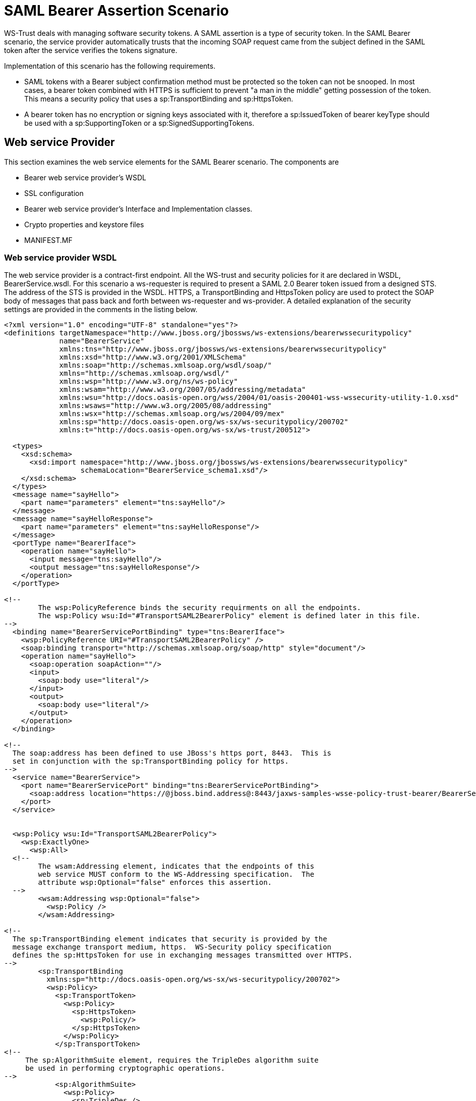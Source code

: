 [[SAML_Bearer_Assertion_Scenario]]
= SAML Bearer Assertion Scenario

ifdef::env-github[]
:tip-caption: :bulb:
:note-caption: :information_source:
:important-caption: :heavy_exclamation_mark:
:caution-caption: :fire:
:warning-caption: :warning:
endif::[]

WS-Trust deals with managing software security tokens. A SAML assertion
is a type of security token. In the SAML Bearer scenario, the service
provider automatically trusts that the incoming SOAP request came from
the subject defined in the SAML token after the service verifies the
tokens signature.

Implementation of this scenario has the following requirements.

* SAML tokens with a Bearer subject confirmation method must be
protected so the token can not be snooped. In most cases, a bearer token
combined with HTTPS is sufficient to prevent "a man in the middle"
getting possession of the token. This means a security policy that uses
a sp:TransportBinding and sp:HttpsToken.
* A bearer token has no encryption or signing keys associated with it,
therefore a sp:IssuedToken of bearer keyType should be used with a
sp:SupportingToken or a sp:SignedSupportingTokens.

== Web service Provider

This section examines the web service elements for the SAML Bearer
scenario. The components are

* Bearer web service provider's WSDL
* SSL configuration
* Bearer web service provider's Interface and Implementation classes.
* Crypto properties and keystore files
* MANIFEST.MF

=== Web service provider WSDL

The web service provider is a contract-first endpoint. All the WS-trust
and security policies for it are declared in WSDL, BearerService.wsdl.
For this scenario a ws-requester is required to present a SAML 2.0
Bearer token issued from a designed STS. The address of the STS is
provided in the WSDL. HTTPS, a TransportBinding and HttpsToken policy
are used to protect the SOAP body of messages that pass back and forth
between ws-requester and ws-provider. A detailed explanation of the
security settings are provided in the comments in the listing below.

[source,xml,options="nowrap"]
----
<?xml version="1.0" encoding="UTF-8" standalone="yes"?>
<definitions targetNamespace="http://www.jboss.org/jbossws/ws-extensions/bearerwssecuritypolicy"
             name="BearerService"
             xmlns:tns="http://www.jboss.org/jbossws/ws-extensions/bearerwssecuritypolicy"
             xmlns:xsd="http://www.w3.org/2001/XMLSchema"
             xmlns:soap="http://schemas.xmlsoap.org/wsdl/soap/"
             xmlns="http://schemas.xmlsoap.org/wsdl/"
             xmlns:wsp="http://www.w3.org/ns/ws-policy"
             xmlns:wsam="http://www.w3.org/2007/05/addressing/metadata"
             xmlns:wsu="http://docs.oasis-open.org/wss/2004/01/oasis-200401-wss-wssecurity-utility-1.0.xsd"
             xmlns:wsaws="http://www.w3.org/2005/08/addressing"
             xmlns:wsx="http://schemas.xmlsoap.org/ws/2004/09/mex"
             xmlns:sp="http://docs.oasis-open.org/ws-sx/ws-securitypolicy/200702"
             xmlns:t="http://docs.oasis-open.org/ws-sx/ws-trust/200512">

  <types>
    <xsd:schema>
      <xsd:import namespace="http://www.jboss.org/jbossws/ws-extensions/bearerwssecuritypolicy"
                  schemaLocation="BearerService_schema1.xsd"/>
    </xsd:schema>
  </types>
  <message name="sayHello">
    <part name="parameters" element="tns:sayHello"/>
  </message>
  <message name="sayHelloResponse">
    <part name="parameters" element="tns:sayHelloResponse"/>
  </message>
  <portType name="BearerIface">
    <operation name="sayHello">
      <input message="tns:sayHello"/>
      <output message="tns:sayHelloResponse"/>
    </operation>
  </portType>

<!--
        The wsp:PolicyReference binds the security requirments on all the endpoints.
        The wsp:Policy wsu:Id="#TransportSAML2BearerPolicy" element is defined later in this file.
-->
  <binding name="BearerServicePortBinding" type="tns:BearerIface">
    <wsp:PolicyReference URI="#TransportSAML2BearerPolicy" />
    <soap:binding transport="http://schemas.xmlsoap.org/soap/http" style="document"/>
    <operation name="sayHello">
      <soap:operation soapAction=""/>
      <input>
        <soap:body use="literal"/>
      </input>
      <output>
        <soap:body use="literal"/>
      </output>
    </operation>
  </binding>

<!--
  The soap:address has been defined to use JBoss's https port, 8443.  This is
  set in conjunction with the sp:TransportBinding policy for https.
-->
  <service name="BearerService">
    <port name="BearerServicePort" binding="tns:BearerServicePortBinding">
      <soap:address location="https://@jboss.bind.address@:8443/jaxws-samples-wsse-policy-trust-bearer/BearerService"/>
    </port>
  </service>


  <wsp:Policy wsu:Id="TransportSAML2BearerPolicy">
    <wsp:ExactlyOne>
      <wsp:All>
  <!--
        The wsam:Addressing element, indicates that the endpoints of this
        web service MUST conform to the WS-Addressing specification.  The
        attribute wsp:Optional="false" enforces this assertion.
  -->
        <wsam:Addressing wsp:Optional="false">
          <wsp:Policy />
        </wsam:Addressing>

<!--
  The sp:TransportBinding element indicates that security is provided by the
  message exchange transport medium, https.  WS-Security policy specification
  defines the sp:HttpsToken for use in exchanging messages transmitted over HTTPS.
-->
        <sp:TransportBinding
          xmlns:sp="http://docs.oasis-open.org/ws-sx/ws-securitypolicy/200702">
          <wsp:Policy>
            <sp:TransportToken>
              <wsp:Policy>
                <sp:HttpsToken>
                  <wsp:Policy/>
                </sp:HttpsToken>
              </wsp:Policy>
            </sp:TransportToken>
<!--
     The sp:AlgorithmSuite element, requires the TripleDes algorithm suite
     be used in performing cryptographic operations.
-->
            <sp:AlgorithmSuite>
              <wsp:Policy>
                <sp:TripleDes />
              </wsp:Policy>
            </sp:AlgorithmSuite>
<!--
     The sp:Layout element,  indicates the layout rules to apply when adding
     items to the security header.  The sp:Lax sub-element indicates items
     are added to the security header in any order that conforms to
     WSS: SOAP Message Security.
-->
            <sp:Layout>
              <wsp:Policy>
                <sp:Lax />
              </wsp:Policy>
            </sp:Layout>
            <sp:IncludeTimestamp />
          </wsp:Policy>
        </sp:TransportBinding>

<!--
  The sp:SignedSupportingTokens element causes the supporting tokens
  to be signed using the primary token that is used to sign the message.
-->
        <sp:SignedSupportingTokens
          xmlns:sp="http://docs.oasis-open.org/ws-sx/ws-securitypolicy/200702">
          <wsp:Policy>
<!--
  The sp:IssuedToken element asserts that a SAML 2.0 security token of type
  Bearer is expected from the STS.  The
  sp:IncludeToken="http://docs.oasis-open.org/ws-sx/ws-securitypolicy/200702/IncludeToken/AlwaysToRecipient">
  attribute instructs the runtime to include the initiator's public key
  with every message sent to the recipient.

  The sp:RequestSecurityTokenTemplate element directs that all of the
  children of this element will be copied directly into the body of the
  RequestSecurityToken (RST) message that is sent to the STS when the
  initiator asks the STS to issue a token.
-->
            <sp:IssuedToken
              sp:IncludeToken="http://docs.oasis-open.org/ws-sx/ws-securitypolicy/200702/IncludeToken/AlwaysToRecipient">
              <sp:RequestSecurityTokenTemplate>
                <t:TokenType>http://docs.oasis-open.org/wss/oasis-wss-saml-token-profile-1.1#SAMLV2.0</t:TokenType>
                <t:KeyType>http://docs.oasis-open.org/ws-sx/ws-trust/200512/Bearer</t:KeyType>
              </sp:RequestSecurityTokenTemplate>
              <wsp:Policy>
                <sp:RequireInternalReference />
              </wsp:Policy>
<!--
  The sp:Issuer element defines the STS's address and endpoint information
  This information is used by the STSClient.
-->
              <sp:Issuer>
                <wsaws:Address>http://@jboss.bind.address@:8080/jaxws-samples-wsse-policy-trust-sts-bearer/SecurityTokenService</wsaws:Address>
                <wsaws:Metadata
                  xmlns:wsdli="http://www.w3.org/2006/01/wsdl-instance"
                  wsdli:wsdlLocation="http://@jboss.bind.address@:8080/jaxws-samples-wsse-policy-trust-sts-bearer/SecurityTokenService?wsdl">
                  <wsaw:ServiceName
                    xmlns:wsaw="http://www.w3.org/2006/05/addressing/wsdl"
                    xmlns:stsns="http://docs.oasis-open.org/ws-sx/ws-trust/200512/"
                    EndpointName="UT_Port">stsns:SecurityTokenService</wsaw:ServiceName>
                </wsaws:Metadata>
              </sp:Issuer>

            </sp:IssuedToken>
          </wsp:Policy>
        </sp:SignedSupportingTokens>
<!--
    The sp:Wss11 element declares WSS: SOAP Message Security 1.1 options
    to be supported by the STS.  These particular elements generally refer
    to how keys are referenced within the SOAP envelope.  These are normally
    handled by CXF.
-->
        <sp:Wss11>
          <wsp:Policy>
            <sp:MustSupportRefIssuerSerial />
            <sp:MustSupportRefThumbprint />
            <sp:MustSupportRefEncryptedKey />
          </wsp:Policy>
        </sp:Wss11>
<!--
    The sp:Trust13 element declares controls for WS-Trust 1.3 options.
    They are policy assertions related to exchanges specifically with
    client and server challenges and entropy behaviors.  Again these are
    normally handled by CXF.
-->
        <sp:Trust13>
          <wsp:Policy>
            <sp:MustSupportIssuedTokens />
            <sp:RequireClientEntropy />
            <sp:RequireServerEntropy />
          </wsp:Policy>
        </sp:Trust13>
      </wsp:All>
    </wsp:ExactlyOne>
  </wsp:Policy>

</definitions>
----

[[ssl-configuration-saml-bearer]]
=== SSL configuration

This web service is using https, therefore the JBoss server must be
configured to provide SSL support in the Web subsystem. There are 2
components to SSL configuration.

* create a certificate keystore
* declare an SSL connector in the Web subsystem of the JBoss server
configuration file.

Follow the directions for setting up TLS in the <<WildFly_Elytron_Security.adoc#enable-one-way-ssltls-for-applications,WildFly Elytron Security Guide>>.

[[web-service-interface-saml-bearer]]
=== Web service Interface

The web service provider interface class, BearerIface, is a simple
straight forward web service definition.

[source,java,options="nowrap"]
----
package org.jboss.test.ws.jaxws.samples.wsse.policy.trust.bearer;

import jakarta.jws.WebMethod;
import jakarta.jws.WebService;

@WebService
(
   targetNamespace = "http://www.jboss.org/jbossws/ws-extensions/bearerwssecuritypolicy"
)
public interface BearerIface
{
   @WebMethod
   String sayHello();
}
----

[[web-service-implementation-saml-bearer]]
=== Web service Implementation

The web service provider implementation class, BearerImpl, is a simple
POJO. It uses the standard WebService annotation to define the service
endpoint. In addition there are two Apache CXF annotations,
EndpointProperties and EndpointProperty used for configuring the
endpoint for the CXF runtime. These annotations come from the
https://ws.apache.org/wss4j/[Apache WSS4J project], which provides a
Java implementation of the primary WS-Security standards for Web
Services. These annotations are programmatically adding properties to
the endpoint. With plain Apache CXF, these properties are often set via
the <jaxws:properties> element on the <jaxws:endpoint> element in the
Spring config; these annotations allow the properties to be configured
in the code.

WSS4J uses the Crypto interface to get keys and certificates for
signature creation/verification, as is asserted by the WSDL for this
service. The WSS4J configuration information being provided by
BearerImpl is for Crypto's Merlin implementation. More information will
be provided about this in the keystore section.

Because the web service provider automatically trusts that the incoming
SOAP request came from the subject defined in the SAML token there is no
need for a Crypto callbackHandler class or a signature username, unlike
in prior examples, however in order to verify the message signature, the
Java properties file that contains the (Merlin) crypto configuration
information is still required.

[source,java,options="nowrap"]
----
package org.jboss.test.ws.jaxws.samples.wsse.policy.trust.bearer;

import org.apache.cxf.annotations.EndpointProperties;
import org.apache.cxf.annotations.EndpointProperty;

import jakarta.jws.WebService;

@WebService
(
   portName = "BearerServicePort",
   serviceName = "BearerService",
   wsdlLocation = "WEB-INF/wsdl/BearerService.wsdl",
   targetNamespace = "http://www.jboss.org/jbossws/ws-extensions/bearerwssecuritypolicy",
   endpointInterface = "org.jboss.test.ws.jaxws.samples.wsse.policy.trust.bearer.BearerIface"
)
@EndpointProperties(value = {
   @EndpointProperty(key = "ws-security.signature.properties", value = "serviceKeystore.properties")
})
public class BearerImpl implements BearerIface
{
   public String sayHello()
   {
      return "Bearer WS-Trust Hello World!";
   }
}
----

[[crypto-properties-and-keystore-files-saml-bearer]]
=== Crypto properties and keystore files

WSS4J's Crypto implementation is loaded and configured via a Java
properties file that contains Crypto configuration data. The file
contains implementation-specific properties such as a keystore location,
password, default alias and the like. This application is using the
Merlin implementation. File serviceKeystore.properties contains this
information.

File servicestore.jks, is a Java KeyStore (JKS) repository. It contains
self signed certificates for myservicekey and mystskey. _Self signed
certificates are not appropriate for production use._

....
org.apache.ws.security.crypto.provider=org.apache.ws.security.components.crypto.Merlin
org.apache.ws.security.crypto.merlin.keystore.type=jks
org.apache.ws.security.crypto.merlin.keystore.password=sspass
org.apache.ws.security.crypto.merlin.keystore.alias=myservicekey
org.apache.ws.security.crypto.merlin.keystore.file=servicestore.jks
....

[[manifest-mf-saml-bearer]]
=== MANIFEST.MF

When deployed on WildFly this application requires access to the JBossWs
and CXF APIs provided in module org.jboss.ws.cxf.jbossws-cxf-client. The
dependency statement directs the server to provide them at deployment.

....
Manifest-Version: 1.0
Ant-Version: Apache Ant 1.8.2
Created-By: 1.7.0_25-b15 (Oracle Corporation)
Dependencies: org.jboss.ws.cxf.jbossws-cxf-client
....

[[bearer-security-token-service-saml-bearer]]
== Bearer Security Token Service

This section examines the crucial elements in providing the Security
Token Service functionality for providing a SAML Bearer token. The
components that will be discussed are.

* Security Domain
* STS's WSDL
* STS's implementation class
* STSBearerCallbackHandler
* Crypto properties and keystore files
* MANIFEST.MF

[[security-domain-saml-bearer]]
=== Security Domain

The STS requires a JBoss security domain be configured. The
jboss-web.xml descriptor declares a named security
domain,"JBossWS-trust-sts" to be used by this service for
authentication. This security domain requires two properties files and
the addition of a security-domain declaration in the JBoss server
configuration file.

For this scenario the domain needs to contain user _alice_, password
_clarinet_, and role _friend_. See the listings below for
jbossws-users.properties and jbossws-roles.properties. In addition the
following XML elements must be added to the Elytron subsystem in the
server configuration file. Replace " *SOME_PATH*" with appropriate
information and then configure <<WildFly_Elytron_Security.adoc#set-up-and-configure-authentication-for-applications,authentication with this security domain>>.

[source,xml,options="nowrap"]
----
<properties-realm name="JBossWS-trust-sts">
    <users-properties path="/SOME_PATH/usersProperties"/>
    <groups-properties path="/SOME_PATH/rolesProperties"/>
</properties-realm>
...
<security-domain name="JBossWS-trust-sts" default-realm="JBossWS-trust-sts" permission-mapper="default-permission-mapper">
    <realm name="JBossWS-trust-sts" role-decoder="groups-to-roles"/>
</security-domain>
----

jboss-web.xml

[source,xml,options="nowrap"]
----
<?xml version="1.0" encoding="UTF-8"?>
<!DOCTYPE jboss-web PUBLIC "-//JBoss//DTD Web Application 2.4//EN" ">
<jboss-web>
  <security-domain>java:/jaas/JBossWS-trust-sts</security-domain>
</jboss-web>
----

jbossws-users.properties

....
# A sample users.properties file for use with the UsersRolesLoginModule
alice=clarinet
....

jbossws-roles.properties

....
# A sample roles.properties file for use with the UsersRolesLoginModule
alice=friend
....

[[stss-wsdl-saml-bearer]]
=== STS's WSDL

[source,xml,options="nowrap"]
----
<?xml version="1.0" encoding="UTF-8"?>
<wsdl:definitions
  targetNamespace="http://docs.oasis-open.org/ws-sx/ws-trust/200512/"
  xmlns:tns="http://docs.oasis-open.org/ws-sx/ws-trust/200512/"
  xmlns:wstrust="http://docs.oasis-open.org/ws-sx/ws-trust/200512/"
  xmlns:wsdl="http://schemas.xmlsoap.org/wsdl/"
  xmlns:soap="http://schemas.xmlsoap.org/wsdl/soap/"
  xmlns:wsap10="http://www.w3.org/2006/05/addressing/wsdl"
  xmlns:wsu="http://docs.oasis-open.org/wss/2004/01/oasis-200401-wss-wssecurity-utility-1.0.xsd"
  xmlns:wsp="http://www.w3.org/ns/ws-policy"
  xmlns:wst="http://docs.oasis-open.org/ws-sx/ws-trust/200512"
  xmlns:xs="http://www.w3.org/2001/XMLSchema"
  xmlns:wsam="http://www.w3.org/2007/05/addressing/metadata">

  <wsdl:types>
    <xs:schema elementFormDefault="qualified"
               targetNamespace='http://docs.oasis-open.org/ws-sx/ws-trust/200512'>

      <xs:element name='RequestSecurityToken'
                  type='wst:AbstractRequestSecurityTokenType'/>
      <xs:element name='RequestSecurityTokenResponse'
                  type='wst:AbstractRequestSecurityTokenType'/>

      <xs:complexType name='AbstractRequestSecurityTokenType'>
        <xs:sequence>
          <xs:any namespace='##any' processContents='lax' minOccurs='0'
                  maxOccurs='unbounded'/>
        </xs:sequence>
        <xs:attribute name='Context' type='xs:anyURI' use='optional'/>
        <xs:anyAttribute namespace='##other' processContents='lax'/>
      </xs:complexType>
      <xs:element name='RequestSecurityTokenCollection'
                  type='wst:RequestSecurityTokenCollectionType'/>
      <xs:complexType name='RequestSecurityTokenCollectionType'>
        <xs:sequence>
          <xs:element name='RequestSecurityToken'
                      type='wst:AbstractRequestSecurityTokenType' minOccurs='2'
                      maxOccurs='unbounded'/>
        </xs:sequence>
      </xs:complexType>

      <xs:element name='RequestSecurityTokenResponseCollection'
                  type='wst:RequestSecurityTokenResponseCollectionType'/>
      <xs:complexType name='RequestSecurityTokenResponseCollectionType'>
        <xs:sequence>
          <xs:element ref='wst:RequestSecurityTokenResponse' minOccurs='1'
                      maxOccurs='unbounded'/>
        </xs:sequence>
        <xs:anyAttribute namespace='##other' processContents='lax'/>
      </xs:complexType>

    </xs:schema>
  </wsdl:types>

  <!-- WS-Trust defines the following GEDs -->
  <wsdl:message name="RequestSecurityTokenMsg">
    <wsdl:part name="request" element="wst:RequestSecurityToken"/>
  </wsdl:message>
  <wsdl:message name="RequestSecurityTokenResponseMsg">
    <wsdl:part name="response"
               element="wst:RequestSecurityTokenResponse"/>
  </wsdl:message>
  <wsdl:message name="RequestSecurityTokenCollectionMsg">
    <wsdl:part name="requestCollection"
               element="wst:RequestSecurityTokenCollection"/>
  </wsdl:message>
  <wsdl:message name="RequestSecurityTokenResponseCollectionMsg">
    <wsdl:part name="responseCollection"
               element="wst:RequestSecurityTokenResponseCollection"/>
  </wsdl:message>

  <!-- This portType an example of a Requestor (or other) endpoint that
  Accepts SOAP-based challenges from a Security Token Service -->
  <wsdl:portType name="WSSecurityRequestor">
    <wsdl:operation name="Challenge">
      <wsdl:input message="tns:RequestSecurityTokenResponseMsg"/>
      <wsdl:output message="tns:RequestSecurityTokenResponseMsg"/>
    </wsdl:operation>
  </wsdl:portType>

  <!-- This portType is an example of an STS supporting full protocol -->
  <!--
      The wsdl:portType and data types are XML elements defined by the
      WS_Trust specification.  The wsdl:portType defines the endpoints
      supported in the STS implementation.  This WSDL defines all operations
      that an STS implementation can support.
  -->
  <wsdl:portType name="STS">
    <wsdl:operation name="Cancel">
      <wsdl:input
        wsam:Action="http://docs.oasis-open.org/ws-sx/ws-trust/200512/RST/Cancel"
        message="tns:RequestSecurityTokenMsg"/>
      <wsdl:output
        wsam:Action="http://docs.oasis-open.org/ws-sx/ws-trust/200512/RSTR/CancelFinal"
        message="tns:RequestSecurityTokenResponseMsg"/>
    </wsdl:operation>
    <wsdl:operation name="Issue">
      <wsdl:input
        wsam:Action="http://docs.oasis-open.org/ws-sx/ws-trust/200512/RST/Issue"
        message="tns:RequestSecurityTokenMsg"/>
      <wsdl:output
        wsam:Action="http://docs.oasis-open.org/ws-sx/ws-trust/200512/RSTRC/IssueFinal"
        message="tns:RequestSecurityTokenResponseCollectionMsg"/>
    </wsdl:operation>
    <wsdl:operation name="Renew">
      <wsdl:input
        wsam:Action="http://docs.oasis-open.org/ws-sx/ws-trust/200512/RST/Renew"
        message="tns:RequestSecurityTokenMsg"/>
      <wsdl:output
        wsam:Action="http://docs.oasis-open.org/ws-sx/ws-trust/200512/RSTR/RenewFinal"
        message="tns:RequestSecurityTokenResponseMsg"/>
    </wsdl:operation>
    <wsdl:operation name="Validate">
      <wsdl:input
        wsam:Action="http://docs.oasis-open.org/ws-sx/ws-trust/200512/RST/Validate"
        message="tns:RequestSecurityTokenMsg"/>
      <wsdl:output
        wsam:Action="http://docs.oasis-open.org/ws-sx/ws-trust/200512/RSTR/ValidateFinal"
        message="tns:RequestSecurityTokenResponseMsg"/>
    </wsdl:operation>
    <wsdl:operation name="KeyExchangeToken">
      <wsdl:input
        wsam:Action="http://docs.oasis-open.org/ws-sx/ws-trust/200512/RST/KET"
        message="tns:RequestSecurityTokenMsg"/>
      <wsdl:output
        wsam:Action="http://docs.oasis-open.org/ws-sx/ws-trust/200512/RSTR/KETFinal"
        message="tns:RequestSecurityTokenResponseMsg"/>
    </wsdl:operation>
    <wsdl:operation name="RequestCollection">
      <wsdl:input message="tns:RequestSecurityTokenCollectionMsg"/>
      <wsdl:output message="tns:RequestSecurityTokenResponseCollectionMsg"/>
    </wsdl:operation>
  </wsdl:portType>

  <!-- This portType is an example of an endpoint that accepts
  Unsolicited RequestSecurityTokenResponse messages -->
  <wsdl:portType name="SecurityTokenResponseService">
    <wsdl:operation name="RequestSecurityTokenResponse">
      <wsdl:input message="tns:RequestSecurityTokenResponseMsg"/>
    </wsdl:operation>
  </wsdl:portType>

  <!--
      The wsp:PolicyReference binds the security requirments on all the STS endpoints.
      The wsp:Policy wsu:Id="UT_policy" element is later in this file.
  -->
  <wsdl:binding name="UT_Binding" type="wstrust:STS">
    <wsp:PolicyReference URI="#UT_policy"/>
    <soap:binding style="document"
                  transport="http://schemas.xmlsoap.org/soap/http"/>
    <wsdl:operation name="Issue">
      <soap:operation
        soapAction="http://docs.oasis-open.org/ws-sx/ws-trust/200512/RST/Issue"/>
      <wsdl:input>
        <wsp:PolicyReference
          URI="#Input_policy"/>
        <soap:body use="literal"/>
      </wsdl:input>
      <wsdl:output>
        <wsp:PolicyReference
          URI="#Output_policy"/>
        <soap:body use="literal"/>
      </wsdl:output>
    </wsdl:operation>
    <wsdl:operation name="Validate">
      <soap:operation
        soapAction="http://docs.oasis-open.org/ws-sx/ws-trust/200512/RST/Validate"/>
      <wsdl:input>
        <wsp:PolicyReference
          URI="#Input_policy"/>
        <soap:body use="literal"/>
      </wsdl:input>
      <wsdl:output>
        <wsp:PolicyReference
          URI="#Output_policy"/>
        <soap:body use="literal"/>
      </wsdl:output>
    </wsdl:operation>
    <wsdl:operation name="Cancel">
      <soap:operation
        soapAction="http://docs.oasis-open.org/ws-sx/ws-trust/200512/RST/Cancel"/>
      <wsdl:input>
        <soap:body use="literal"/>
      </wsdl:input>
      <wsdl:output>
        <soap:body use="literal"/>
      </wsdl:output>
    </wsdl:operation>
    <wsdl:operation name="Renew">
      <soap:operation
        soapAction="http://docs.oasis-open.org/ws-sx/ws-trust/200512/RST/Renew"/>
      <wsdl:input>
        <soap:body use="literal"/>
      </wsdl:input>
      <wsdl:output>
        <soap:body use="literal"/>
      </wsdl:output>
    </wsdl:operation>
    <wsdl:operation name="KeyExchangeToken">
      <soap:operation
        soapAction="http://docs.oasis-open.org/ws-sx/ws-trust/200512/RST/KeyExchangeToken"/>
      <wsdl:input>
        <soap:body use="literal"/>
      </wsdl:input>
      <wsdl:output>
        <soap:body use="literal"/>
      </wsdl:output>
    </wsdl:operation>
    <wsdl:operation name="RequestCollection">
      <soap:operation
        soapAction="http://docs.oasis-open.org/ws-sx/ws-trust/200512/RST/RequestCollection"/>
      <wsdl:input>
        <soap:body use="literal"/>
      </wsdl:input>
      <wsdl:output>
        <soap:body use="literal"/>
      </wsdl:output>
    </wsdl:operation>
  </wsdl:binding>

  <wsdl:service name="SecurityTokenService">
    <wsdl:port name="UT_Port" binding="tns:UT_Binding">
      <soap:address location="http://localhost:8080/SecurityTokenService/UT"/>
    </wsdl:port>
  </wsdl:service>


  <wsp:Policy wsu:Id="UT_policy">
    <wsp:ExactlyOne>
      <wsp:All>
        <!--
            The sp:UsingAddressing element, indicates that the endpoints of this
            web service conforms to the WS-Addressing specification.  More detail
            can be found here: [http://www.w3.org/TR/2006/CR-ws-addr-wsdl-20060529]
        -->
        <wsap10:UsingAddressing/>
        <!--
            The sp:SymmetricBinding element indicates that security is provided
            at the SOAP layer and any initiator must authenticate itself by providing
            WSS UsernameToken credentials.
        -->
        <sp:SymmetricBinding
          xmlns:sp="http://docs.oasis-open.org/ws-sx/ws-securitypolicy/200702">
          <wsp:Policy>
            <!--
                In a symmetric binding, the keys used for encrypting and signing in both
                directions are derived from a single key, the one specified by the
                sp:ProtectionToken element.  The sp:X509Token sub-element declares this
                key to be a X.509 certificate and the
                IncludeToken="http://docs.oasis-open.org/ws-sx/ws-securitypolicy/200702/IncludeToken/Never"
                attribute adds the requirement that the token MUST NOT be included in
                any messages sent between the initiator and the recipient; rather, an
                external reference to the token should be used.  Lastly the WssX509V3Token10
                sub-element declares that the Username token presented by the initiator
                should be compliant with Web Services Security UsernameToken Profile
                1.0 specification. [ http://docs.oasis-open.org/wss/2004/01/oasis-200401-wss-username-token-profile-1.0.pdf ]
            -->
            <sp:ProtectionToken>
              <wsp:Policy>
                <sp:X509Token
                  sp:IncludeToken="http://docs.oasis-open.org/ws-sx/ws-securitypolicy/200702/IncludeToken/Never">
                  <wsp:Policy>
                    <sp:RequireDerivedKeys/>
                    <sp:RequireThumbprintReference/>
                    <sp:WssX509V3Token10/>
                  </wsp:Policy>
                </sp:X509Token>
              </wsp:Policy>
            </sp:ProtectionToken>
            <!--
                The sp:AlgorithmSuite element, requires the Basic256 algorithm suite
                be used in performing cryptographic operations.
            -->
            <sp:AlgorithmSuite>
              <wsp:Policy>
                <sp:Basic256/>
              </wsp:Policy>
            </sp:AlgorithmSuite>
            <!--
                The sp:Layout element,  indicates the layout rules to apply when adding
                items to the security header.  The sp:Lax sub-element indicates items
                are added to the security header in any order that conforms to
                WSS: SOAP Message Security.
            -->
            <sp:Layout>
              <wsp:Policy>
                <sp:Lax/>
              </wsp:Policy>
            </sp:Layout>
            <sp:IncludeTimestamp/>
            <sp:EncryptSignature/>
            <sp:OnlySignEntireHeadersAndBody/>
          </wsp:Policy>
        </sp:SymmetricBinding>

        <!--
            The sp:SignedSupportingTokens element declares that the security header
            of messages must contain a sp:UsernameToken and the token must be signed.
            The attribute IncludeToken="http://docs.oasis-open.org/ws-sx/ws-securitypolicy/200702/IncludeToken/AlwaysToRecipient"
            on sp:UsernameToken indicates that the token MUST be included in all
            messages sent from initiator to the recipient and that the token MUST
            NOT be included in messages sent from the recipient to the initiator.
            And finally the element sp:WssUsernameToken10 is a policy assertion
            indicating the Username token should be as defined in  Web Services
            Security UsernameToken Profile 1.0
        -->
        <sp:SignedSupportingTokens
          xmlns:sp="http://docs.oasis-open.org/ws-sx/ws-securitypolicy/200702">
          <wsp:Policy>
            <sp:UsernameToken
              sp:IncludeToken="http://docs.oasis-open.org/ws-sx/ws-securitypolicy/200702/IncludeToken/AlwaysToRecipient">
              <wsp:Policy>
                <sp:WssUsernameToken10/>
              </wsp:Policy>
            </sp:UsernameToken>
          </wsp:Policy>
        </sp:SignedSupportingTokens>
        <!--
            The sp:Wss11 element declares WSS: SOAP Message Security 1.1 options
            to be supported by the STS.  These particular elements generally refer
            to how keys are referenced within the SOAP envelope.  These are normally
            handled by CXF.
        -->
        <sp:Wss11
          xmlns:sp="http://docs.oasis-open.org/ws-sx/ws-securitypolicy/200702">
          <wsp:Policy>
            <sp:MustSupportRefKeyIdentifier/>
            <sp:MustSupportRefIssuerSerial/>
            <sp:MustSupportRefThumbprint/>
            <sp:MustSupportRefEncryptedKey/>
          </wsp:Policy>
        </sp:Wss11>
        <!--
            The sp:Trust13 element declares controls for WS-Trust 1.3 options.
            They are policy assertions related to exchanges specifically with
            client and server challenges and entropy behaviors.  Again these are
            normally handled by CXF.
        -->
        <sp:Trust13
          xmlns:sp="http://docs.oasis-open.org/ws-sx/ws-securitypolicy/200702">
          <wsp:Policy>
            <sp:MustSupportIssuedTokens/>
            <sp:RequireClientEntropy/>
            <sp:RequireServerEntropy/>
          </wsp:Policy>
        </sp:Trust13>
      </wsp:All>
    </wsp:ExactlyOne>
  </wsp:Policy>

  <wsp:Policy wsu:Id="Input_policy">
    <wsp:ExactlyOne>
      <wsp:All>
        <sp:SignedParts
          xmlns:sp="http://docs.oasis-open.org/ws-sx/ws-securitypolicy/200702">
          <sp:Body/>
          <sp:Header Name="To"
                     Namespace="http://www.w3.org/2005/08/addressing"/>
          <sp:Header Name="From"
                     Namespace="http://www.w3.org/2005/08/addressing"/>
          <sp:Header Name="FaultTo"
                     Namespace="http://www.w3.org/2005/08/addressing"/>
          <sp:Header Name="ReplyTo"
                     Namespace="http://www.w3.org/2005/08/addressing"/>
          <sp:Header Name="MessageID"
                     Namespace="http://www.w3.org/2005/08/addressing"/>
          <sp:Header Name="RelatesTo"
                     Namespace="http://www.w3.org/2005/08/addressing"/>
          <sp:Header Name="Action"
                     Namespace="http://www.w3.org/2005/08/addressing"/>
        </sp:SignedParts>
      </wsp:All>
    </wsp:ExactlyOne>
  </wsp:Policy>

  <wsp:Policy wsu:Id="Output_policy">
    <wsp:ExactlyOne>
      <wsp:All>
        <sp:SignedParts
          xmlns:sp="http://docs.oasis-open.org/ws-sx/ws-securitypolicy/200702">
          <sp:Body/>
          <sp:Header Name="To"
                     Namespace="http://www.w3.org/2005/08/addressing"/>
          <sp:Header Name="From"
                     Namespace="http://www.w3.org/2005/08/addressing"/>
          <sp:Header Name="FaultTo"
                     Namespace="http://www.w3.org/2005/08/addressing"/>
          <sp:Header Name="ReplyTo"
                     Namespace="http://www.w3.org/2005/08/addressing"/>
          <sp:Header Name="MessageID"
                     Namespace="http://www.w3.org/2005/08/addressing"/>
          <sp:Header Name="RelatesTo"
                     Namespace="http://www.w3.org/2005/08/addressing"/>
          <sp:Header Name="Action"
                     Namespace="http://www.w3.org/2005/08/addressing"/>
        </sp:SignedParts>
      </wsp:All>
    </wsp:ExactlyOne>
  </wsp:Policy>

</wsdl:definitions>
----

[[stss-implementation-class-saml-bearer]]
=== STS's implementation class

The Apache CXF's STS, SecurityTokenServiceProvider, is a web service
provider that is compliant with the protocols and functionality defined
by the WS-Trust specification. It has a modular architecture. Many of
its components are configurable or replaceable and there are many
optional features that are enabled by implementing and configuring
plug-ins. Users can customize their own STS by extending from
SecurityTokenServiceProvider and overriding the default settings.
Extensive information about the CXF's STS configurable and pluggable
components can be found
http://coheigea.blogspot.com/2011/11/apache-cxf-sts-documentation-part-viii_10.html[here].

This STS implementation class, SampleSTSBearer, is a POJO that extends
from SecurityTokenServiceProvider. Note that the class is defined with a
WebServiceProvider annotation and not a WebService annotation. This
annotation defines the service as a Provider-based endpoint, meaning it
supports a more messaging-oriented approach to Web services. In
particular, it signals that the exchanged messages will be XML documents
of some type. SecurityTokenServiceProvider is an implementation of the
jakarta.xml.ws.Provider interface. In comparison the WebService annotation
defines a (service endpoint interface) SEI-based endpoint which supports
message exchange via SOAP envelopes.

As was done in the BearerImpl class, the WSS4J annotations
EndpointProperties and EndpointProperty are providing endpoint
configuration for the CXF runtime. The first EndpointProperty statement
in the listing is declaring the user's name to use for the message
signature. It is used as the alias name in the keystore to get the
user's cert and private key for signature. The next two EndpointProperty
statements declares the Java properties file that contains the (Merlin)
crypto configuration information. In this case both for signing and
encrypting the messages. WSS4J reads this file and extra required
information for message handling. The last EndpointProperty statement
declares the STSBearerCallbackHandler implementation class. It is used
to obtain the user's password for the certificates in the keystore file.

In this implementation we are customizing the operations of token
issuance, token validation and their static properties.

StaticSTSProperties is used to set select properties for configuring
resources in the STS. You may think this is a duplication of the
settings made with the WSS4J annotations. The values are the same but
the underlaying structures being set are different, thus this
information must be declared in both places.

The setIssuer setting is important because it uniquely identifies the
issuing STS. The issuer string is embedded in issued tokens and, when
validating tokens, the STS checks the issuer string value. Consequently,
it is important to use the issuer string in a consistent way, so that
the STS can recognize the tokens that it has issued.

The setEndpoints call allows the declaration of a set of allowed token
recipients by address. The addresses are specified as reg-ex patterns.

TokenIssueOperation has a modular structure. This allows custom
behaviors to be injected into the processing of messages. In this case
we are overriding the SecurityTokenServiceProvider's default behavior
and performing SAML token processing. CXF provides an implementation of
a SAMLTokenProvider which we are using rather than writing our own.

Learn more about the SAMLTokenProvider
http://coheigea.blogspot.it/2011/10/apache-cxf-sts-documentation-part-iv.html[here].

[source,java,options="nowrap"]
----
package org.jboss.test.ws.jaxws.samples.wsse.policy.trust.stsbearer;

import org.apache.cxf.annotations.EndpointProperties;
import org.apache.cxf.annotations.EndpointProperty;
import org.apache.cxf.sts.StaticSTSProperties;
import org.apache.cxf.sts.operation.TokenIssueOperation;
import org.apache.cxf.sts.service.ServiceMBean;
import org.apache.cxf.sts.service.StaticService;
import org.apache.cxf.sts.token.provider.SAMLTokenProvider;
import org.apache.cxf.ws.security.sts.provider.SecurityTokenServiceProvider;

import jakarta.xml.ws.WebServiceProvider;
import java.util.Arrays;
import java.util.LinkedList;
import java.util.List;

@WebServiceProvider(serviceName = "SecurityTokenService",
      portName = "UT_Port",
      targetNamespace = "http://docs.oasis-open.org/ws-sx/ws-trust/200512/",
      wsdlLocation = "WEB-INF/wsdl/bearer-ws-trust-1.4-service.wsdl")
//be sure to have dependency on org.apache.cxf module when on AS7, otherwise Apache CXF annotations are ignored
@EndpointProperties(value = {
      @EndpointProperty(key = "ws-security.signature.username", value = "mystskey"),
      @EndpointProperty(key = "ws-security.signature.properties", value = "stsKeystore.properties"),
      @EndpointProperty(key = "ws-security.callback-handler", value = "org.jboss.test.ws.jaxws.samples.wsse.policy.trust.stsbearer.STSBearerCallbackHandler")
})
public class SampleSTSBearer extends SecurityTokenServiceProvider
{

   public SampleSTSBearer() throws Exception
   {
      super();

      StaticSTSProperties props = new StaticSTSProperties();
      props.setSignatureCryptoProperties("stsKeystore.properties");
      props.setSignatureUsername("mystskey");
      props.setCallbackHandlerClass(STSBearerCallbackHandler.class.getName());
      props.setEncryptionCryptoProperties("stsKeystore.properties");
      props.setEncryptionUsername("myservicekey");
      props.setIssuer("DoubleItSTSIssuer");

      List<ServiceMBean> services = new LinkedList<ServiceMBean>();
      StaticService service = new StaticService();
      service.setEndpoints(Arrays.asList(
         "https://localhost:(\\d)*/jaxws-samples-wsse-policy-trust-bearer/BearerService",
         "https://\\[::1\\]:(\\d)*/jaxws-samples-wsse-policy-trust-bearer/BearerService",
         "https://\\[0:0:0:0:0:0:0:1\\]:(\\d)*/jaxws-samples-wsse-policy-trust-bearer/BearerService"
      ));
      services.add(service);

      TokenIssueOperation issueOperation = new TokenIssueOperation();
      issueOperation.getTokenProviders().add(new SAMLTokenProvider());
      issueOperation.setServices(services);
      issueOperation.setStsProperties(props);
      this.setIssueOperation(issueOperation);
   }
}
----

[[stsbearercallbackhandler-saml-bearer]]
=== STSBearerCallbackHandler

STSBearerCallbackHandler is a callback handler for the WSS4J Crypto API.
It is used to obtain the password for the private key in the keystore.
This class enables CXF to retrieve the password of the user name to use
for the message signature.

[source,java,options="nowrap"]
----
package org.jboss.test.ws.jaxws.samples.wsse.policy.trust.stsbearer;

import org.jboss.wsf.stack.cxf.extensions.security.PasswordCallbackHandler;

import java.util.HashMap;
import java.util.Map;

public class STSBearerCallbackHandler extends PasswordCallbackHandler
{
   public STSBearerCallbackHandler()
   {
      super(getInitMap());
   }

   private static Map<String, String> getInitMap()
   {
      Map<String, String> passwords = new HashMap<String, String>();
      passwords.put("mystskey", "stskpass");
      passwords.put("alice", "clarinet");
      return passwords;
   }
}
----

[[crypto-properties-and-keystore-files-saml-bearer-1]]
=== Crypto properties and keystore files

WSS4J's Crypto implementation is loaded and configured via a Java
properties file that contains Crypto configuration data. The file
contains implementation-specific properties such as a keystore location,
password, default alias and the like. This application is using the
Merlin implementation. File stsKeystore.properties contains this
information.

File servicestore.jks, is a Java KeyStore (JKS) repository. It contains
self signed certificates for myservicekey and mystskey. _Self signed
certificates are not appropriate for production use._

....
org.apache.ws.security.crypto.provider=org.apache.ws.security.components.crypto.Merlin
org.apache.ws.security.crypto.merlin.keystore.type=jks
org.apache.ws.security.crypto.merlin.keystore.password=stsspass
org.apache.ws.security.crypto.merlin.keystore.file=stsstore.jks
....

[[manifest-mf-saml-bearer-1]]
=== MANIFEST.MF

When deployed on WildFly, this application requires access to the
JBossWs and CXF APIs provided in modules
org.jboss.ws.cxf.jbossws-cxf-client and org.apache.cxf. The Apache CXF
internals, org.apache.cxf.impl, are needed to build the STS
configuration in the `SampleSTS` constructor. The dependency statement
directs the server to provide them at deployment.

....
Manifest-Version: 1.0
Ant-Version: Apache Ant 1.8.2
Created-By: 1.7.0_25-b15 (Oracle Corporation)
Dependencies: org.jboss.ws.cxf.jbossws-cxf-client,org.apache.cxf.impl
....

[[web-service-requester-saml-bearer]]
== Web service requester

This section examines the crucial elements in calling a web service that
implements endpoint security as described in the SAML Bearer scenario.
The components that will be discussed are.

* Web service requester's implementation
* ClientCallbackHandler
* Crypto properties and keystore files

[[web-service-requester-implementation-saml-bearer]]
=== Web service requester Implementation

The ws-requester, the client, uses standard procedures for creating a
reference to the web service. To address the endpoint security
requirements, the web service's "Request Context" is configured with the
information needed in message generation. In addition, the STSClient
that communicates with the STS is configured with similar values. Note
the key strings ending with a ".it" suffix. This suffix flags these
settings as belonging to the STSClient. The internal CXF code assigns
this information to the STSClient that is auto-generated for this
service call.

There is an alternate method of setting up the STSCLient. The user may
provide their own instance of the STSClient. The CXF code will use this
object and not auto-generate one. When providing the STSClient in this
way, the user must provide a org.apache.cxf.Bus for it and the
configuration keys must not have the ".it" suffix. This is used in the
ActAs and OnBehalfOf examples.

[source,java,options="nowrap"]
----
  String serviceURL = "https://" + getServerHost() + ":8443/jaxws-samples-wsse-policy-trust-bearer/BearerService";

  final QName serviceName = new QName("http://www.jboss.org/jbossws/ws-extensions/bearerwssecuritypolicy", "BearerService");
  Service service = Service.create(new URL(serviceURL + "?wsdl"), serviceName);
  BearerIface proxy = (BearerIface) service.getPort(BearerIface.class);

  Map<String, Object> ctx = ((BindingProvider)proxy).getRequestContext();

  // set the security related configuration information for the service "request"
  ctx.put(SecurityConstants.CALLBACK_HANDLER, new ClientCallbackHandler());
  ctx.put(SecurityConstants.SIGNATURE_PROPERTIES,
    Thread.currentThread().getContextClassLoader().getResource(
    "META-INF/clientKeystore.properties"));
  ctx.put(SecurityConstants.ENCRYPT_PROPERTIES,
    Thread.currentThread().getContextClassLoader().getResource(
    "META-INF/clientKeystore.properties"));
  ctx.put(SecurityConstants.SIGNATURE_USERNAME, "myclientkey");
  ctx.put(SecurityConstants.ENCRYPT_USERNAME, "myservicekey");

  //-- Configuration settings that will be transfered to the STSClient
  // "alice" is the name provided for the WSS Username. Her password will
  // be retreived from the ClientCallbackHander by the STSClient.
  ctx.put(SecurityConstants.USERNAME + ".it", "alice");
  ctx.put(SecurityConstants.CALLBACK_HANDLER + ".it", new ClientCallbackHandler());
  ctx.put(SecurityConstants.ENCRYPT_PROPERTIES + ".it",
    Thread.currentThread().getContextClassLoader().getResource(
    "META-INF/clientKeystore.properties"));
  ctx.put(SecurityConstants.ENCRYPT_USERNAME + ".it", "mystskey");
  ctx.put(SecurityConstants.STS_TOKEN_USERNAME + ".it", "myclientkey");
  ctx.put(SecurityConstants.STS_TOKEN_PROPERTIES + ".it",
    Thread.currentThread().getContextClassLoader().getResource(
    "META-INF/clientKeystore.properties"));
  ctx.put(SecurityConstants.STS_TOKEN_USE_CERT_FOR_KEYINFO + ".it", "true");

  proxy.sayHello();
----

[[clientcallbackhandler-saml-bearer]]
=== ClientCallbackHandler

https://docs.jboss.org/author/display/JBWS/WS-Trust+and+STS#WS-TrustandSTS-ClientCallbackHandler

ClientCallbackHandler is a callback handler for the WSS4J Crypto API. It
is used to obtain the password for the private key in the keystore. This
class enables CXF to retrieve the password of the user name to use for
the message signature. Note that "alice" and her password have been
provided here. This information is not in the (JKS) keystore but
provided in the WildFly security domain. It was declared in file
jbossws-users.properties.

[source,java,options="nowrap"]
----
package org.jboss.test.ws.jaxws.samples.wsse.policy.trust.shared;

import java.io.IOException;
import javax.security.auth.callback.Callback;
import javax.security.auth.callback.CallbackHandler;
import javax.security.auth.callback.UnsupportedCallbackException;
import org.apache.ws.security.WSPasswordCallback;

public class ClientCallbackHandler implements CallbackHandler {

    public void handle(Callback[] callbacks) throws IOException,
            UnsupportedCallbackException {
        for (int i = 0; i < callbacks.length; i++) {
            if (callbacks[i] instanceof WSPasswordCallback) {
                WSPasswordCallback pc = (WSPasswordCallback) callbacks[i];
                if ("myclientkey".equals(pc.getIdentifier())) {
                    pc.setPassword("ckpass");
                    break;
                } else if ("alice".equals(pc.getIdentifier())) {
                    pc.setPassword("clarinet");
                    break;
                } else if ("bob".equals(pc.getIdentifier())) {
                    pc.setPassword("trombone");
                    break;
                } else if ("myservicekey".equals(pc.getIdentifier())) {  // rls test  added for bearer test
                   pc.setPassword("skpass");
                   break;
                }
            }
        }
    }
}
----

[[crypto-properties-and-keystore-files-saml-bearer-2]]
=== Crypto properties and keystore files

https://docs.jboss.org/author/display/JBWS/WS-Trust+and+STS#WS-TrustandSTS-RequesterCryptopropertiesandkeystorefiles

WSS4J's Crypto implementation is loaded and configured via a Java
properties file that contains Crypto configuration data. The file
contains implementation-specific properties such as a keystore location,
password, default alias and the like. This application is using the
Merlin implementation. File clientKeystore.properties contains this
information.

File clientstore.jks, is a Java KeyStore (JKS) repository. It contains
self signed certificates for myservicekey and mystskey. _Self signed
certificates are not appropriate for production use._

....
org.apache.ws.security.crypto.provider=org.apache.ws.security.components.crypto.Merlin
org.apache.ws.security.crypto.merlin.keystore.type=jks
org.apache.ws.security.crypto.merlin.keystore.password=cspass
org.apache.ws.security.crypto.merlin.keystore.alias=myclientkey
org.apache.ws.security.crypto.merlin.keystore.file=META-INF/clientstore.jks
....
